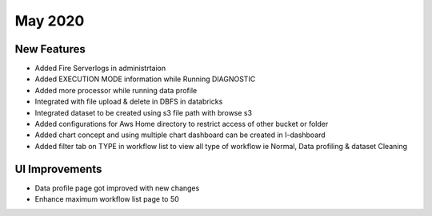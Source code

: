 May 2020
========

New Features
------------

- Added Fire Serverlogs in administrtaion
- Added EXECUTION MODE information while Running DIAGNOSTIC
- Added more processor while running data profile
- Integrated with file upload & delete in DBFS in databricks
- Integrated dataset to be created using s3 file path with browse s3
- Added configurations for Aws Home directory to restrict access of other bucket or folder
- Added chart concept and using multiple chart dashboard can be created in I-dashboard
- Added filter tab on TYPE in workflow list to view all type of workflow ie Normal, Data profiling & dataset Cleaning

UI Improvements
---------------

- Data profile page got improved with new changes
- Enhance maximum workflow list page to 50

